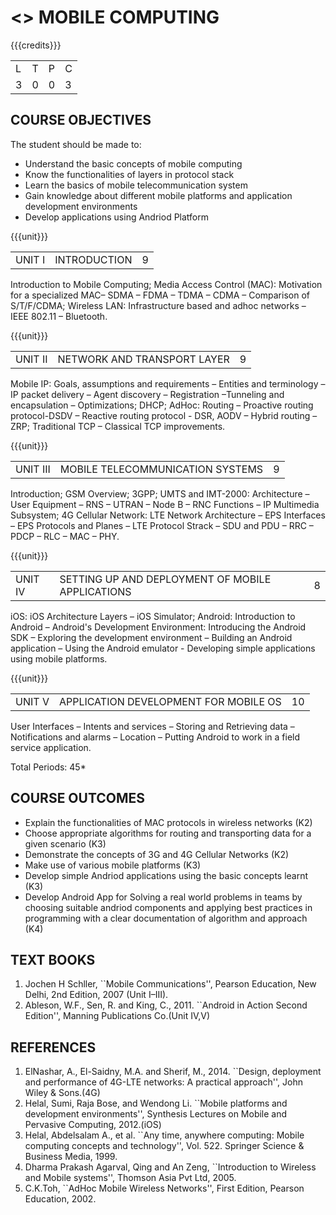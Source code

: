 * <<<PE506>>> MOBILE COMPUTING
:properties:
:author: Dr. V. S. Felix Enigo and Dr. A. Beulah
:date: 13/03/2021
:end:

#+startup: showall
{{{credits}}}
| L | T | P | C |
| 3 | 0 | 0 | 3 |

** CO-PO MAPPING                                                   :noexport:
#+NAME: co-po-mapping
|                |    | PO1 | PO2 | PO3 | PO4 | PO5 | PO6 | PO7 | PO8 | PO9 | PO10 | PO11 | PO12 | PSO1 | PSO2 | PSO3 |
|                |    |  K3 |  K4 |  K5 |  K5 |  K6 |   - |   - |   - |   - |    - |    - |    - |   K5 |   K3 |   K6 |
| CO1            | K3 |   2 |   3 |   0 |   0 |   0 |   0 |   0 |   0 |   0 |    0 |    0 |    0 |    3 |    0 |    0 |
| CO2            | K3 |   2 |   3 |   0 |   0 |   0 |   0 |   0 |   0 |   0 |    0 |    0 |    0 |    3 |    0 |    0 |
| CO3            | K3 |   2 |   3 |   0 |   0 |   0 |   0 |   0 |   0 |   0 |    0 |    0 |    0 |    1 |    0 |    0 |
| CO4            | K2 |   1 |   3 |   0 |   0 |   3 |   0 |   0 |   0 |   0 |    0 |    0 |    0 |    1 |    0 |    3 |
| CO5            | K3 |   1 |   3 |   1 |   2 |   2 |   0 |   0 |   0 |   0 |    1 |    0 |    0 |    3 |    0 |    0 |
| CO6            | K3 |   3 |   3 |   3 |   3 |   2 |   1 |   0 |   0 |   3 |    3 |    0 |    3 |    3 |    3 |    3 |
| Score          |    |  11 |  18 |   4 |   5 |   7 |   1 |   0 |   0 |   3 |    4 |    0 |    3 |   14 |    3 |    6 |
| Course Mapping |    |   2 |   3 |   3 |   3 |   2 |   1 |   0 |   0 |   3 |    3 |    0 |    3 |    3 |    3 |    3 |


#+begin_comment
- 1. Five Course outcomes specified and aligned with units
- 2. CO6 added to cover soft POs
- 3. NA
- 4. 2 text and 5 Reference books 
- 5. LTPC checked
- 6. Hours distributed based on number and depth of the topics
- 7. KL and Co matches the depth of the topics
- 8. 4 COs in K3/k4
#+end_comment

** R2021 CHANGES :noexport:
1. Brute force dropped
2. Reordered topics
   1. Divide-and-conquer
   2. Backtracking
   3. Dynamic programming
   4. Greedy
   5. Iterative improvement
3. Under iterative improvement: Simplex dropped; Stable matching and
   Maximum network flow added.
4. Under DP: Ordering in matrix multiplication added
5. Suggested programs slightly changed
6. Jeff Erickson added as a textbook. Dasgupta book moved to
   reference.



** COURSE OBJECTIVES
The student should be made to:
- Understand the basic concepts of mobile computing
- Know the functionalities of layers in protocol stack
- Learn the basics of mobile telecommunication system
- Gain knowledge about different mobile platforms and application development environments
- Develop applications using Andriod Platform

{{{unit}}}
|UNIT I | INTRODUCTION | 9 |
Introduction to Mobile Computing; Media Access Control (MAC):
Motivation for a specialized MAC-- SDMA -- FDMA -- TDMA -- CDMA --
Comparison of S/T/F/CDMA; Wireless LAN: Infrastructure based and adhoc
networks -- IEEE 802.11 -- Bluetooth.

{{{unit}}}
|UNIT II | NETWORK AND TRANSPORT LAYER | 9 |
Mobile IP: Goals, assumptions and requirements -- Entities and
terminology -- IP packet delivery -- Agent discovery -- Registration
--Tunneling and encapsulation -- Optimizations; DHCP; AdHoc: Routing
-- Proactive routing protocol-DSDV -- Reactive routing protocol - DSR, 
AODV -- Hybrid routing –ZRP; Traditional TCP – Classical TCP improvements.


{{{unit}}}
|UNIT III | MOBILE TELECOMMUNICATION SYSTEMS | 9 |
Introduction; GSM Overview; 3GPP; UMTS  and  IMT-2000: Architecture --  User  Equipment --  RNS --  UTRAN -- Node B -- RNC Functions -- IP Multimedia Subsystem; 4G Cellular Network: LTE Network Architecture -- EPS Interfaces -- EPS Protocols and Planes -- LTE Protocol Strack -- SDU and PDU -- RRC -- PDCP -- RLC -- MAC -- PHY.

{{{unit}}}
|UNIT IV | SETTING UP AND DEPLOYMENT OF MOBILE APPLICATIONS | 8 |
iOS: iOS Architecture Layers -- iOS Simulator; Android: Introduction to Android -- Android's Development Environment: Introducing the Android SDK -- Exploring the development environment -- Building an Android application -- Using the Android emulator - Developing simple applications using mobile platforms.

{{{unit}}}
|UNIT V | APPLICATION DEVELOPMENT FOR MOBILE OS| 10 |
User Interfaces -- Intents and services -- Storing and Retrieving data -- Notifications and alarms -- Location --  Putting Android to work in a field service application.


\hfill *Total Periods: 45*

** COURSE OUTCOMES
- Explain the functionalities of MAC protocols in wireless networks (K2)
- Choose appropriate algorithms for routing and transporting data for a given scenario (K3)
- Demonstrate the concepts of 3G and 4G Cellular Networks (K2)
- Make use of various mobile platforms (K3)
- Develop simple Andriod applications using the basic concepts learnt (K3)
- Develop Android App for Solving a real world problems in teams by choosing suitable andriod components and applying best practices
 in programming  with a clear documentation of algorithm and approach (K4)

** TEXT BOOKS
1. Jochen H Schller, ``Mobile Communications'', Pearson Education, New
   Delhi, 2nd Edition, 2007 (Unit I--III).
2. Ableson, W.F., Sen, R. and King, C., 2011. ``Android in Action Second Edition'', Manning Publications Co.(Unit IV,V)

** REFERENCES
1. ElNashar, A., El-Saidny, M.A. and Sherif, M., 2014. ``Design, deployment and performance of 4G-LTE networks: A practical approach'', John Wiley & Sons.(4G)
2. Helal, Sumi, Raja Bose, and Wendong Li. ``Mobile platforms and development environments'', Synthesis Lectures on Mobile and Pervasive Computing, 2012.(iOS)
3. Helal, Abdelsalam A., et al. ``Any time, anywhere computing: Mobile computing concepts and technology'', Vol. 522. Springer Science & Business Media, 1999.
4. Dharma Prakash Agarval, Qing and An Zeng, ``Introduction to Wireless and Mobile systems'', Thomson Asia Pvt Ltd, 2005.	
5. C.K.Toh, ``AdHoc Mobile Wireless Networks'', First Edition, Pearson Education, 2002.





